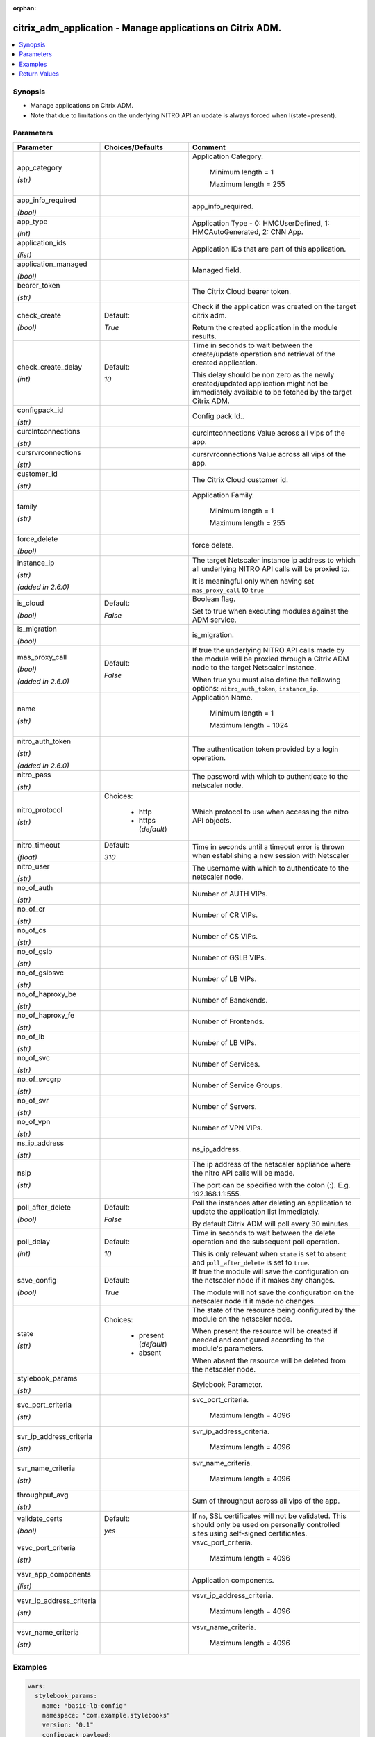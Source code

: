 :orphan:

.. _citrix_adm_application_module:

citrix_adm_application - Manage applications on Citrix ADM.
+++++++++++++++++++++++++++++++++++++++++++++++++++++++++++

.. versionadded:: 1.0.0

.. contents::
   :local:
   :depth: 2

Synopsis
--------
- Manage applications on Citrix ADM.
- Note that due to limitations on the underlying NITRO API an update is always forced when I(state=present).




Parameters
----------

.. list-table::
    :widths: 10 10 60
    :header-rows: 1

    * - Parameter
      - Choices/Defaults
      - Comment
    * - app_category

        *(str)*
      -
      - Application Category.

         Minimum length =  1

         Maximum length =  255
    * - app_info_required

        *(bool)*
      -
      - app_info_required.
    * - app_type

        *(int)*
      -
      - Application Type - 0: HMCUserDefined, 1: HMCAutoGenerated, 2: CNN App.
    * - application_ids

        *(list)*
      -
      - Application IDs that are part of this application.
    * - application_managed

        *(bool)*
      -
      - Managed field.
    * - bearer_token

        *(str)*
      -
      - The Citrix Cloud bearer token.
    * - check_create

        *(bool)*
      - Default:

        *True*
      - Check if the application was created on the target citrix adm.

        Return the created application in the module results.
    * - check_create_delay

        *(int)*
      - Default:

        *10*
      - Time in seconds to wait between the create/update operation and retrieval of the created application.

        This delay should be non zero as the newly created/updated application might not be immediately available to be fetched by the target Citrix ADM.
    * - configpack_id

        *(str)*
      -
      - Config pack Id..
    * - curclntconnections

        *(str)*
      -
      - curclntconnections Value across all vips of the app.
    * - cursrvrconnections

        *(str)*
      -
      - cursrvrconnections Value across all vips of the app.
    * - customer_id

        *(str)*
      -
      - The Citrix Cloud customer id.
    * - family

        *(str)*
      -
      - Application Family.

         Minimum length =  1

         Maximum length =  255
    * - force_delete

        *(bool)*
      -
      - force delete.
    * - instance_ip

        *(str)*

        *(added in 2.6.0)*
      -
      - The target Netscaler instance ip address to which all underlying NITRO API calls will be proxied to.

        It is meaningful only when having set ``mas_proxy_call`` to ``true``
    * - is_cloud

        *(bool)*
      - Default:

        *False*
      - Boolean flag.

        Set to true when executing modules against the ADM service.
    * - is_migration

        *(bool)*
      -
      - is_migration.
    * - mas_proxy_call

        *(bool)*

        *(added in 2.6.0)*
      - Default:

        *False*
      - If true the underlying NITRO API calls made by the module will be proxied through a Citrix ADM node to the target Netscaler instance.

        When true you must also define the following options: ``nitro_auth_token``, ``instance_ip``.
    * - name

        *(str)*
      -
      - Application Name.

         Minimum length =  1

         Maximum length =  1024
    * - nitro_auth_token

        *(str)*

        *(added in 2.6.0)*
      -
      - The authentication token provided by a login operation.
    * - nitro_pass

        *(str)*
      -
      - The password with which to authenticate to the netscaler node.
    * - nitro_protocol

        *(str)*
      - Choices:

          - http
          - https (*default*)
      - Which protocol to use when accessing the nitro API objects.
    * - nitro_timeout

        *(float)*
      - Default:

        *310*
      - Time in seconds until a timeout error is thrown when establishing a new session with Netscaler
    * - nitro_user

        *(str)*
      -
      - The username with which to authenticate to the netscaler node.
    * - no_of_auth

        *(str)*
      -
      - Number of AUTH VIPs.
    * - no_of_cr

        *(str)*
      -
      - Number of CR VIPs.
    * - no_of_cs

        *(str)*
      -
      - Number of CS VIPs.
    * - no_of_gslb

        *(str)*
      -
      - Number of GSLB VIPs.
    * - no_of_gslbsvc

        *(str)*
      -
      - Number of LB VIPs.
    * - no_of_haproxy_be

        *(str)*
      -
      - Number of Banckends.
    * - no_of_haproxy_fe

        *(str)*
      -
      - Number of Frontends.
    * - no_of_lb

        *(str)*
      -
      - Number of LB VIPs.
    * - no_of_svc

        *(str)*
      -
      - Number of Services.
    * - no_of_svcgrp

        *(str)*
      -
      - Number of Service Groups.
    * - no_of_svr

        *(str)*
      -
      - Number of Servers.
    * - no_of_vpn

        *(str)*
      -
      - Number of VPN VIPs.
    * - ns_ip_address

        *(str)*
      -
      - ns_ip_address.
    * - nsip

        *(str)*
      -
      - The ip address of the netscaler appliance where the nitro API calls will be made.

        The port can be specified with the colon (:). E.g. 192.168.1.1:555.
    * - poll_after_delete

        *(bool)*
      - Default:

        *False*
      - Poll the instances after deleting an application to update the application list immediately.

        By default Citrix ADM will poll every 30 minutes.
    * - poll_delay

        *(int)*
      - Default:

        *10*
      - Time in seconds to wait between the delete operation and the subsequent poll operation.

        This is only relevant when ``state`` is set to ``absent`` and ``poll_after_delete`` is set to ``true``.
    * - save_config

        *(bool)*
      - Default:

        *True*
      - If true the module will save the configuration on the netscaler node if it makes any changes.

        The module will not save the configuration on the netscaler node if it made no changes.
    * - state

        *(str)*
      - Choices:

          - present (*default*)
          - absent
      - The state of the resource being configured by the module on the netscaler node.

        When present the resource will be created if needed and configured according to the module's parameters.

        When absent the resource will be deleted from the netscaler node.
    * - stylebook_params

        *(str)*
      -
      - Stylebook Parameter.
    * - svc_port_criteria

        *(str)*
      -
      - svc_port_criteria.

         Maximum length =  4096
    * - svr_ip_address_criteria

        *(str)*
      -
      - svr_ip_address_criteria.

         Maximum length =  4096
    * - svr_name_criteria

        *(str)*
      -
      - svr_name_criteria.

         Maximum length =  4096
    * - throughput_avg

        *(str)*
      -
      - Sum of throughput across all vips of the app.
    * - validate_certs

        *(bool)*
      - Default:

        *yes*
      - If ``no``, SSL certificates will not be validated. This should only be used on personally controlled sites using self-signed certificates.
    * - vsvc_port_criteria

        *(str)*
      -
      - vsvc_port_criteria.

         Maximum length =  4096
    * - vsvr_app_components

        *(list)*
      -
      - Application components.
    * - vsvr_ip_address_criteria

        *(str)*
      -
      - vsvr_ip_address_criteria.

         Maximum length =  4096
    * - vsvr_name_criteria

        *(str)*
      -
      - vsvr_name_criteria.

         Maximum length =  4096



Examples
--------

.. code-block:: yaml+jinja
    
    vars:
      stylebook_params:
        name: "basic-lb-config"
        namespace: "com.example.stylebooks"
        version: "0.1"
        configpack_payload:
          parameters:
            name: "playbook5_test_application_name"
            ip: "192.168.5.2"
            lb-alg: "ROUNDROBIN"
            svc-servers:
              - "192.168.5.3"
            svc-port: "80"
          targets:
            - id: "6a28b48b-e7c0-4770-b499-3ddb85b47561"
    
    tasks:
      - name: Login to citrix_adm
        delegate_to: localhost
        register: login_result
        citrix_adm_login:
          mas_ip: 192.168.1.1
          mas_user: nsroot
          mas_pass: nsroot
    
      - name: Setup application
        delegate_to: localhost
        citrix_adm_application:
          mas_ip: 192.168.1.1
          nitro_auth_token: "{{ login_result.session_id }}"
    
          state: present
    
          app_category: test_category
          name: playbook5_test_application_name-lb_10.78.60.209_lb
          stylebook_params: "{{ stylebook_params | to_json }}"


Return Values
-------------
.. list-table::
    :widths: 10 10 60
    :header-rows: 1

    * - Key
      - Returned
      - Description
    * - application

        *(dict)*
      - success
      - Dictionary containing all the attributes of the created application
    * - loglines

        *(list)*
      - always
      - list of logged messages by the module

        **Sample:**

        ['message 1', 'message 2']
    * - msg

        *(str)*
      - failure
      - Message detailing the failure reason

        **Sample:**

        Action does not exist
